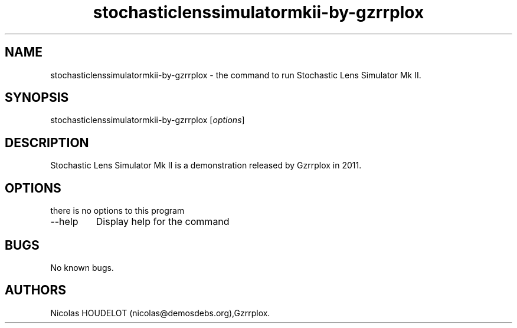 .\" Automatically generated by Pandoc 2.9.2.1
.\"
.TH "stochasticlenssimulatormkii-by-gzrrplox" "6" "2017-04-09" "Stochastic Lens Simulator Mk II User Manuals" ""
.hy
.SH NAME
.PP
stochasticlenssimulatormkii-by-gzrrplox - the command to run Stochastic
Lens Simulator Mk II.
.SH SYNOPSIS
.PP
stochasticlenssimulatormkii-by-gzrrplox [\f[I]options\f[R]]
.SH DESCRIPTION
.PP
Stochastic Lens Simulator Mk II is a demonstration released by Gzrrplox
in 2011.
.SH OPTIONS
.PP
there is no options to this program
.TP
--help
Display help for the command
.SH BUGS
.PP
No known bugs.
.SH AUTHORS
Nicolas HOUDELOT (nicolas\[at]demosdebs.org),Gzrrplox.
